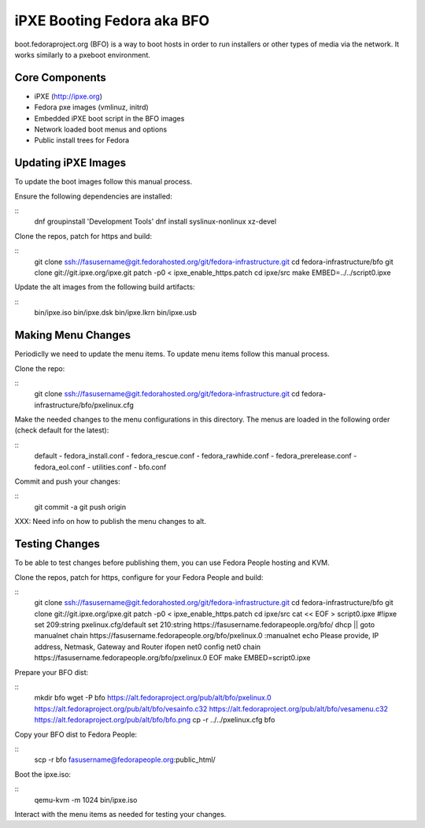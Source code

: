iPXE Booting Fedora aka BFO
===========================
boot.fedoraproject.org (BFO) is a way to boot hosts in order to run installers
or other types of media via the network. It works similarly to a pxeboot environment.

Core Components
---------------
- iPXE (http://ipxe.org)
- Fedora pxe images (vmlinuz, initrd)
- Embedded iPXE boot script in the BFO images
- Network loaded boot menus and options
- Public install trees for Fedora

Updating iPXE Images
--------------------
To update the boot images follow this manual process.

Ensure the following dependencies are installed:

::
  dnf groupinstall 'Development Tools'
  dnf install syslinux-nonlinux xz-devel 

Clone the repos, patch for https and build:

::
  git clone ssh://fasusername@git.fedorahosted.org/git/fedora-infrastructure.git
  cd fedora-infrastructure/bfo
  git clone git://git.ipxe.org/ipxe.git
  patch -p0 < ipxe_enable_https.patch
  cd ipxe/src
  make EMBED=../../script0.ipxe

Update the alt images from the following build artifacts:

::
  bin/ipxe.iso
  bin/ipxe.dsk
  bin/ipxe.lkrn
  bin/ipxe.usb

Making Menu Changes
--------------------
Periodiclly we need to update the menu items. To update menu items follow this manual process.

Clone the repo:

::
  git clone ssh://fasusername@git.fedorahosted.org/git/fedora-infrastructure.git
  cd fedora-infrastructure/bfo/pxelinux.cfg

Make the needed changes to the menu configurations in this directory.
The menus are loaded in the following order (check default for the latest):

::
  default
  - fedora_install.conf
  - fedora_rescue.conf
  - fedora_rawhide.conf
  - fedora_prerelease.conf
  - fedora_eol.conf
  - utilities.conf
  - bfo.conf

Commit and push your changes:

::
  git commit -a
  git push origin

XXX: Need info on how to publish the menu changes to alt.

Testing Changes
---------------
To be able to test changes before publishing them, you can use Fedora People hosting and KVM.

Clone the repos, patch for https, configure for your Fedora People and build:

::
  git clone ssh://fasusername@git.fedorahosted.org/git/fedora-infrastructure.git
  cd fedora-infrastructure/bfo
  git clone git://git.ipxe.org/ipxe.git
  patch -p0 < ipxe_enable_https.patch
  cd ipxe/src
  cat << EOF > script0.ipxe
  #!ipxe
  set 209:string pxelinux.cfg/default
  set 210:string https://fasusername.fedorapeople.org/bfo/
  dhcp || goto manualnet
  chain https://fasusername.fedorapeople.org/bfo/pxelinux.0
  :manualnet
  echo Please provide, IP address, Netmask, Gateway and Router
  ifopen net0
  config net0
  chain https://fasusername.fedorapeople.org/bfo/pxelinux.0
  EOF
  make EMBED=script0.ipxe

Prepare your BFO dist:

::
  mkdir bfo
  wget -P bfo https://alt.fedoraproject.org/pub/alt/bfo/pxelinux.0 \
  https://alt.fedoraproject.org/pub/alt/bfo/vesainfo.c32 \
  https://alt.fedoraproject.org/pub/alt/bfo/vesamenu.c32 \
  https://alt.fedoraproject.org/pub/alt/bfo/bfo.png
  cp -r ../../pxelinux.cfg bfo

Copy your BFO dist to Fedora People:

::
  scp -r bfo fasusername@fedorapeople.org:public_html/

Boot the ipxe.iso:

::
  qemu-kvm -m 1024 bin/ipxe.iso

Interact with the menu items as needed for testing your changes.


